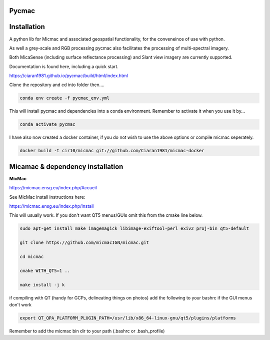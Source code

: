 Pycmac
~~~~~~~~

Installation
~~~~~~~~~~~~~~~~~


A python lib for Micmac and associated geospatial functionality, for the conveneince of use with python.

As well a grey-scale and RGB processing pycmac also facilitates the processing of multi-spectral imagery.
 
Both MicaSense (including surface reflectance processing) and Slant view imagery are currently supported. 

Documentation is found here, including a quick start. 

https://ciaran1981.github.io/pycmac/build/html/index.html

Clone the repository and cd into folder then....

.. code-block:: bash

    conda env create -f pycmac_env.yml

This will install pycmac and dependencies into a conda environment. Remember to activate it when you use it by...

.. code-block:: bash
    
    conda activate pycmac

I have also now created a docker container, if you do not wish to use the above options or compile micmac seperately.

.. code-block:: bash

    docker build -t cir10/micmac git://github.com/Ciaran1981/micmac-docker

Micamac & dependency installation
~~~~~~~~~~~~~~~~~

**MicMac**

https://micmac.ensg.eu/index.php/Accueil

See MicMac install instructions here:

https://micmac.ensg.eu/index.php/Install

This will usually work. If you don't want QT5 menus/GUIs omit this from the cmake line below. 

.. code-block:: bash

    sudo apt-get install make imagemagick libimage-exiftool-perl exiv2 proj-bin qt5-default
    
    git clone https://github.com/micmacIGN/micmac.git
    
    cd micmac
    
    cmake WITH_QT5=1 ..

    make install -j k

if compiling with QT (handy for GCPs, delineating things on photos) add the following to your bashrc if the GUI menus don't work

.. code-block:: bash

    export QT_QPA_PLATFORM_PLUGIN_PATH=/usr/lib/x86_64-linux-gnu/qt5/plugins/platforms


Remember to add the micmac bin dir to your path (.bashrc or .bash_profile)

